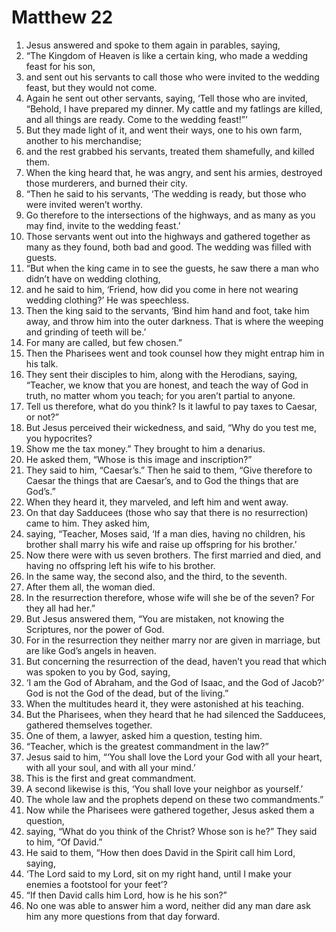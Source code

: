 ﻿
* Matthew 22
1. Jesus answered and spoke to them again in parables, saying, 
2. “The Kingdom of Heaven is like a certain king, who made a wedding feast for his son, 
3. and sent out his servants to call those who were invited to the wedding feast, but they would not come. 
4. Again he sent out other servants, saying, ‘Tell those who are invited, “Behold, I have prepared my dinner. My cattle and my fatlings are killed, and all things are ready. Come to the wedding feast!”’ 
5. But they made light of it, and went their ways, one to his own farm, another to his merchandise; 
6. and the rest grabbed his servants, treated them shamefully, and killed them. 
7. When the king heard that, he was angry, and sent his armies, destroyed those murderers, and burned their city. 
8. “Then he said to his servants, ‘The wedding is ready, but those who were invited weren’t worthy. 
9. Go therefore to the intersections of the highways, and as many as you may find, invite to the wedding feast.’ 
10. Those servants went out into the highways and gathered together as many as they found, both bad and good. The wedding was filled with guests. 
11. “But when the king came in to see the guests, he saw there a man who didn’t have on wedding clothing, 
12. and he said to him, ‘Friend, how did you come in here not wearing wedding clothing?’ He was speechless. 
13. Then the king said to the servants, ‘Bind him hand and foot, take him away, and throw him into the outer darkness. That is where the weeping and grinding of teeth will be.’ 
14. For many are called, but few chosen.” 
15. Then the Pharisees went and took counsel how they might entrap him in his talk. 
16. They sent their disciples to him, along with the Herodians, saying, “Teacher, we know that you are honest, and teach the way of God in truth, no matter whom you teach; for you aren’t partial to anyone. 
17. Tell us therefore, what do you think? Is it lawful to pay taxes to Caesar, or not?” 
18. But Jesus perceived their wickedness, and said, “Why do you test me, you hypocrites? 
19. Show me the tax money.” They brought to him a denarius. 
20. He asked them, “Whose is this image and inscription?” 
21. They said to him, “Caesar’s.” Then he said to them, “Give therefore to Caesar the things that are Caesar’s, and to God the things that are God’s.” 
22. When they heard it, they marveled, and left him and went away. 
23. On that day Sadducees (those who say that there is no resurrection) came to him. They asked him, 
24. saying, “Teacher, Moses said, ‘If a man dies, having no children, his brother shall marry his wife and raise up offspring for his brother.’ 
25. Now there were with us seven brothers. The first married and died, and having no offspring left his wife to his brother. 
26. In the same way, the second also, and the third, to the seventh. 
27. After them all, the woman died. 
28. In the resurrection therefore, whose wife will she be of the seven? For they all had her.” 
29. But Jesus answered them, “You are mistaken, not knowing the Scriptures, nor the power of God. 
30. For in the resurrection they neither marry nor are given in marriage, but are like God’s angels in heaven. 
31. But concerning the resurrection of the dead, haven’t you read that which was spoken to you by God, saying, 
32. ‘I am the God of Abraham, and the God of Isaac, and the God of Jacob?’ God is not the God of the dead, but of the living.” 
33. When the multitudes heard it, they were astonished at his teaching. 
34. But the Pharisees, when they heard that he had silenced the Sadducees, gathered themselves together. 
35. One of them, a lawyer, asked him a question, testing him. 
36. “Teacher, which is the greatest commandment in the law?” 
37. Jesus said to him, “‘You shall love the Lord your God with all your heart, with all your soul, and with all your mind.’ 
38. This is the first and great commandment. 
39. A second likewise is this, ‘You shall love your neighbor as yourself.’ 
40. The whole law and the prophets depend on these two commandments.” 
41. Now while the Pharisees were gathered together, Jesus asked them a question, 
42. saying, “What do you think of the Christ? Whose son is he?” They said to him, “Of David.” 
43. He said to them, “How then does David in the Spirit call him Lord, saying, 
44. ‘The Lord said to my Lord, sit on my right hand, until I make your enemies a footstool for your feet’? 
45. “If then David calls him Lord, how is he his son?” 
46. No one was able to answer him a word, neither did any man dare ask him any more questions from that day forward. 
